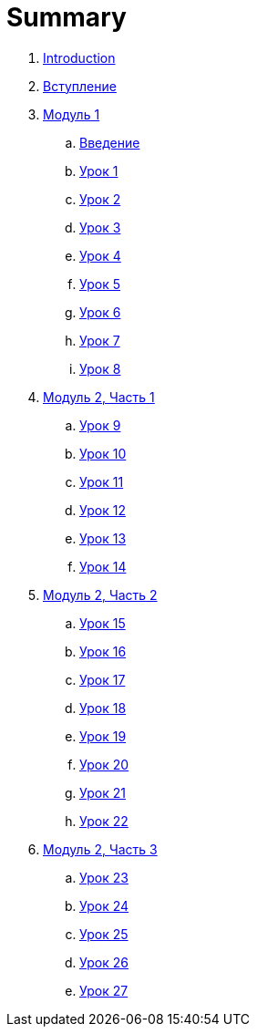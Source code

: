 = Summary

. link:README.md[Introduction]
. link:introduction.adoc[Вступление]
. link:modul_1.adoc[Модуль 1]
.. link:module01/LESSON00.adoc[Введение]
.. link:module01/LESSON01.adoc[Урок 1]
.. link:module01/LESSON02.adoc[Урок 2]
.. link:module01/LESSON03.adoc[Урок 3]
.. link:module01/LESSON04.adoc[Урок 4]
.. link:module01/LESSON05.adoc[Урок 5]
.. link:module01/LESSON06.adoc[Урок 6]
.. link:module01/LESSON07.adoc[Урок 7]
.. link:module01/LESSON08.adoc[Урок 8]
. link:modul_2,_chast_1.adoc[Модуль 2, Часть 1]
.. link:module02/LESSON09.adoc[Урок 9]
.. link:module02/LESSON10.adoc[Урок 10]
.. link:module02/LESSON11.adoc[Урок 11]
.. link:module02/LESSON12.adoc[Урок 12]
.. link:module02/LESSON13.adoc[Урок 13]
.. link:module02/LESSON14.adoc[Урок 14]
. link:modul_2,_chast_2.adoc[Модуль 2, Часть 2]
.. link:module02/LESSON15.adoc[Урок 15]
.. link:module02/LESSON16.adoc[Урок 16]
.. link:module02/LESSON17.adoc[Урок 17]
.. link:module02/LESSON18.adoc[Урок 18]
.. link:module02/LESSON19.adoc[Урок 19]
.. link:module02/LESSON20.adoc[Урок 20]
.. link:module02/LESSON21.adoc[Урок 21]
.. link:module02/LESSON22.adoc[Урок 22]
. link:modul_2,_chast_3.adoc[Модуль 2, Часть 3]
.. link:module02/LESSON23.adoc[Урок 23]
.. link:module02/LESSON24.adoc[Урок 24]
.. link:module02/LESSON25.adoc[Урок 25]
.. link:module02/LESSON26.adoc[Урок 26]
.. link:module02/LESSON27.adoc[Урок 27]

